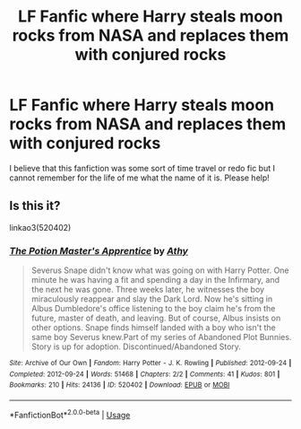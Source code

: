 #+TITLE: LF Fanfic where Harry steals moon rocks from NASA and replaces them with conjured rocks

* LF Fanfic where Harry steals moon rocks from NASA and replaces them with conjured rocks
:PROPERTIES:
:Author: PrincessJellybean13
:Score: 16
:DateUnix: 1540103276.0
:DateShort: 2018-Oct-21
:FlairText: Request
:END:
I believe that this fanfiction was some sort of time travel or redo fic but I cannot remember for the life of me what the name of it is. Please help!


** Is this it?

linkao3(520402)
:PROPERTIES:
:Author: Generalman90
:Score: 3
:DateUnix: 1540152786.0
:DateShort: 2018-Oct-21
:END:

*** [[https://archiveofourown.org/works/520402][*/The Potion Master's Apprentice/*]] by [[https://www.archiveofourown.org/users/Athy/pseuds/Athy][/Athy/]]

#+begin_quote
  Severus Snape didn't know what was going on with Harry Potter. One minute he was having a fit and spending a day in the Infirmary, and the next he was gone. Three weeks later, he witnesses the boy miraculously reappear and slay the Dark Lord. Now he's sitting in Albus Dumbledore's office listening to the boy claim he's from the future, master of death, and leaving. But of course, Albus insists on other options. Snape finds himself landed with a boy who isn't the same boy Severus knew.Part of my series of Abandoned Plot Bunnies. Story is up for adoption. Discontinued/Abandoned Story.
#+end_quote

^{/Site/:} ^{Archive} ^{of} ^{Our} ^{Own} ^{*|*} ^{/Fandom/:} ^{Harry} ^{Potter} ^{-} ^{J.} ^{K.} ^{Rowling} ^{*|*} ^{/Published/:} ^{2012-09-24} ^{*|*} ^{/Completed/:} ^{2012-09-24} ^{*|*} ^{/Words/:} ^{51468} ^{*|*} ^{/Chapters/:} ^{2/2} ^{*|*} ^{/Comments/:} ^{41} ^{*|*} ^{/Kudos/:} ^{801} ^{*|*} ^{/Bookmarks/:} ^{210} ^{*|*} ^{/Hits/:} ^{24136} ^{*|*} ^{/ID/:} ^{520402} ^{*|*} ^{/Download/:} ^{[[https://archiveofourown.org/downloads/At/Athy/520402/The%20Potion%20Masters%20Apprentice.epub?updated_at=1387628890][EPUB]]} ^{or} ^{[[https://archiveofourown.org/downloads/At/Athy/520402/The%20Potion%20Masters%20Apprentice.mobi?updated_at=1387628890][MOBI]]}

--------------

*FanfictionBot*^{2.0.0-beta} | [[https://github.com/tusing/reddit-ffn-bot/wiki/Usage][Usage]]
:PROPERTIES:
:Author: FanfictionBot
:Score: 1
:DateUnix: 1540152799.0
:DateShort: 2018-Oct-21
:END:
